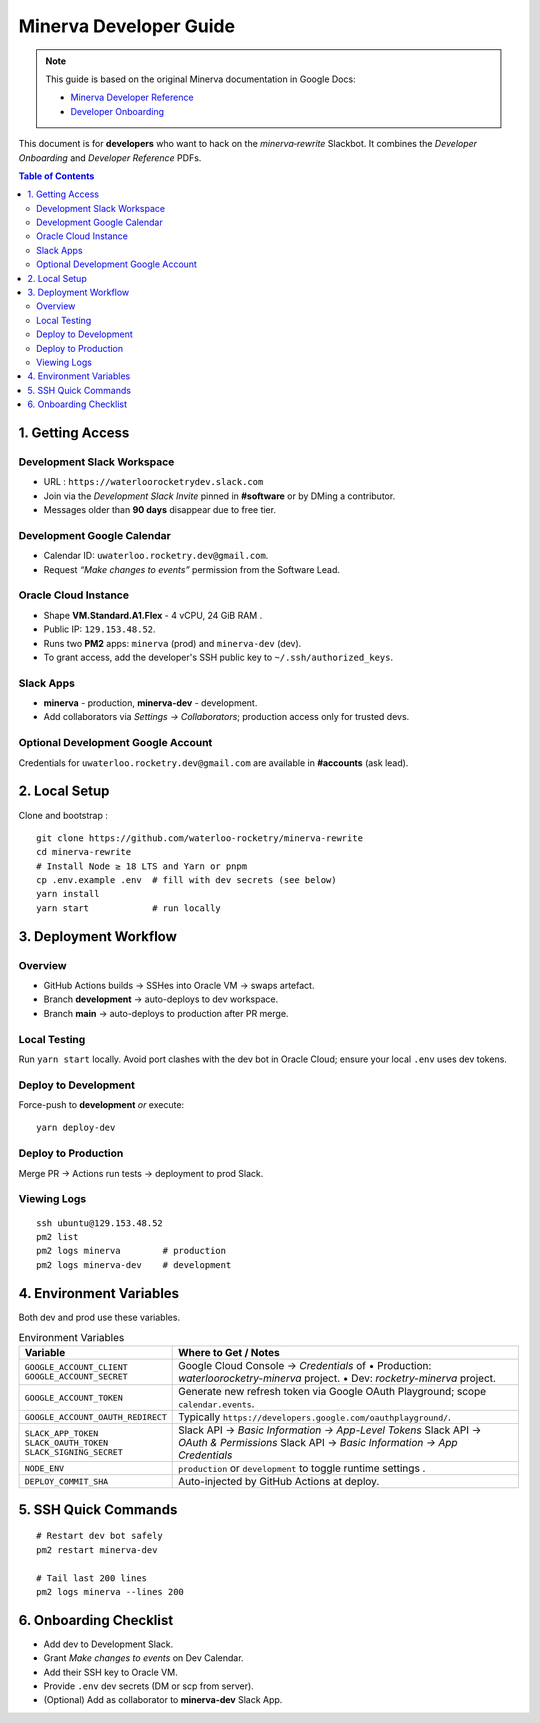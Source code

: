 Minerva Developer Guide
=======================

.. note::

   This guide is based on the original Minerva documentation in Google Docs:

   - `Minerva Developer Reference <https://docs.google.com/document/d/1vz9b3J8ghjsyqJtUuTTT1KHH7F9GhhCrGC5Nmy-X3rQ>`__
   - `Developer Onboarding <https://docs.google.com/document/d/1otYHtmFHzkN8g7089EGQpxi9-7C_iKFhDt2L2tuwxHs>`__

This document is for **developers** who want to hack on the *minerva‑rewrite* Slackbot.  It combines the *Developer Onboarding* and *Developer Reference* PDFs.

.. contents:: Table of Contents
   :depth: 2
   :local:

1. Getting Access
-----------------

Development Slack Workspace
^^^^^^^^^^^^^^^^^^^^^^^^^^^

* URL : ``https://waterloorocketrydev.slack.com``
* Join via the *Development Slack Invite* pinned in **#software** or by DMing a contributor.
* Messages older than **90 days** disappear due to free tier.

Development Google Calendar
^^^^^^^^^^^^^^^^^^^^^^^^^^^

* Calendar ID: ``uwaterloo.rocketry.dev@gmail.com``.
* Request *“Make changes to events”* permission from the Software Lead.

Oracle Cloud Instance
^^^^^^^^^^^^^^^^^^^^^

* Shape **VM.Standard.A1.Flex** - 4 vCPU, 24 GiB RAM .
* Public IP: ``129.153.48.52``.
* Runs two **PM2** apps: ``minerva`` (prod) and ``minerva-dev`` (dev).
* To grant access, add the developer's SSH public key to ``~/.ssh/authorized_keys``.

Slack Apps
^^^^^^^^^^

* **minerva** - production, **minerva-dev** - development.
* Add collaborators via *Settings → Collaborators*; production access only for trusted devs.

Optional Development Google Account
^^^^^^^^^^^^^^^^^^^^^^^^^^^^^^^^^^^

Credentials for ``uwaterloo.rocketry.dev@gmail.com`` are available in **#accounts** (ask lead).


2. Local Setup
--------------

Clone and bootstrap :

::

   git clone https://github.com/waterloo-rocketry/minerva-rewrite
   cd minerva-rewrite
   # Install Node ≥ 18 LTS and Yarn or pnpm
   cp .env.example .env  # fill with dev secrets (see below)
   yarn install
   yarn start            # run locally


3. Deployment Workflow
----------------------

Overview
^^^^^^^^^^^^^^^^^^^^^^^^^^^^

* GitHub Actions builds → SSHes into Oracle VM → swaps artefact.
* Branch **development** → auto-deploys to dev workspace.
* Branch **main** → auto-deploys to production after PR merge.

Local Testing 
^^^^^^^^^^^^^

Run ``yarn start`` locally.  Avoid port clashes with the dev bot in Oracle Cloud; ensure your local ``.env`` uses dev tokens.

Deploy to Development
^^^^^^^^^^^^^^^^^^^^^

Force-push to **development** *or* execute::

   yarn deploy-dev

Deploy to Production
^^^^^^^^^^^^^^^^^^^^

Merge PR → Actions run tests → deployment to prod Slack.

Viewing Logs
^^^^^^^^^^^^

::

   ssh ubuntu@129.153.48.52
   pm2 list
   pm2 logs minerva        # production
   pm2 logs minerva-dev    # development


4. Environment Variables
------------------------

Both dev and prod use these variables.

.. list-table:: Environment Variables
   :header-rows: 1
   :widths: 25 75

   * - Variable
     - Where to Get / Notes
   * - ``GOOGLE_ACCOUNT_CLIENT``  
       ``GOOGLE_ACCOUNT_SECRET``
     - Google Cloud Console → *Credentials* of  
       • Production: *waterloorocketry-minerva* project.  
       • Dev: *rocketry-minerva* project.
   * - ``GOOGLE_ACCOUNT_TOKEN``
     - Generate new refresh token via Google OAuth  
       Playground; scope ``calendar.events``.
   * - ``GOOGLE_ACCOUNT_OAUTH_REDIRECT``
     - Typically ``https://developers.google.com/oauthplayground/``.
   * - ``SLACK_APP_TOKEN``  
       ``SLACK_OAUTH_TOKEN``  
       ``SLACK_SIGNING_SECRET``
     - Slack API → *Basic Information → App-Level Tokens*  
       Slack API → *OAuth & Permissions*   
       Slack API → *Basic Information → App Credentials*
   * - ``NODE_ENV``
     - ``production`` or ``development`` to toggle runtime  
       settings .
   * - ``DEPLOY_COMMIT_SHA``
     - Auto-injected by GitHub Actions at deploy.

5. SSH Quick Commands
---------------------

::

   # Restart dev bot safely
   pm2 restart minerva-dev

   # Tail last 200 lines
   pm2 logs minerva --lines 200

6. Onboarding Checklist
-----------------------

- Add dev to Development Slack.

- Grant *Make changes to events* on Dev Calendar.

- Add their SSH key to Oracle VM.

- Provide ``.env`` dev secrets (DM or scp from server).

- (Optional) Add as collaborator to **minerva-dev** Slack App.


